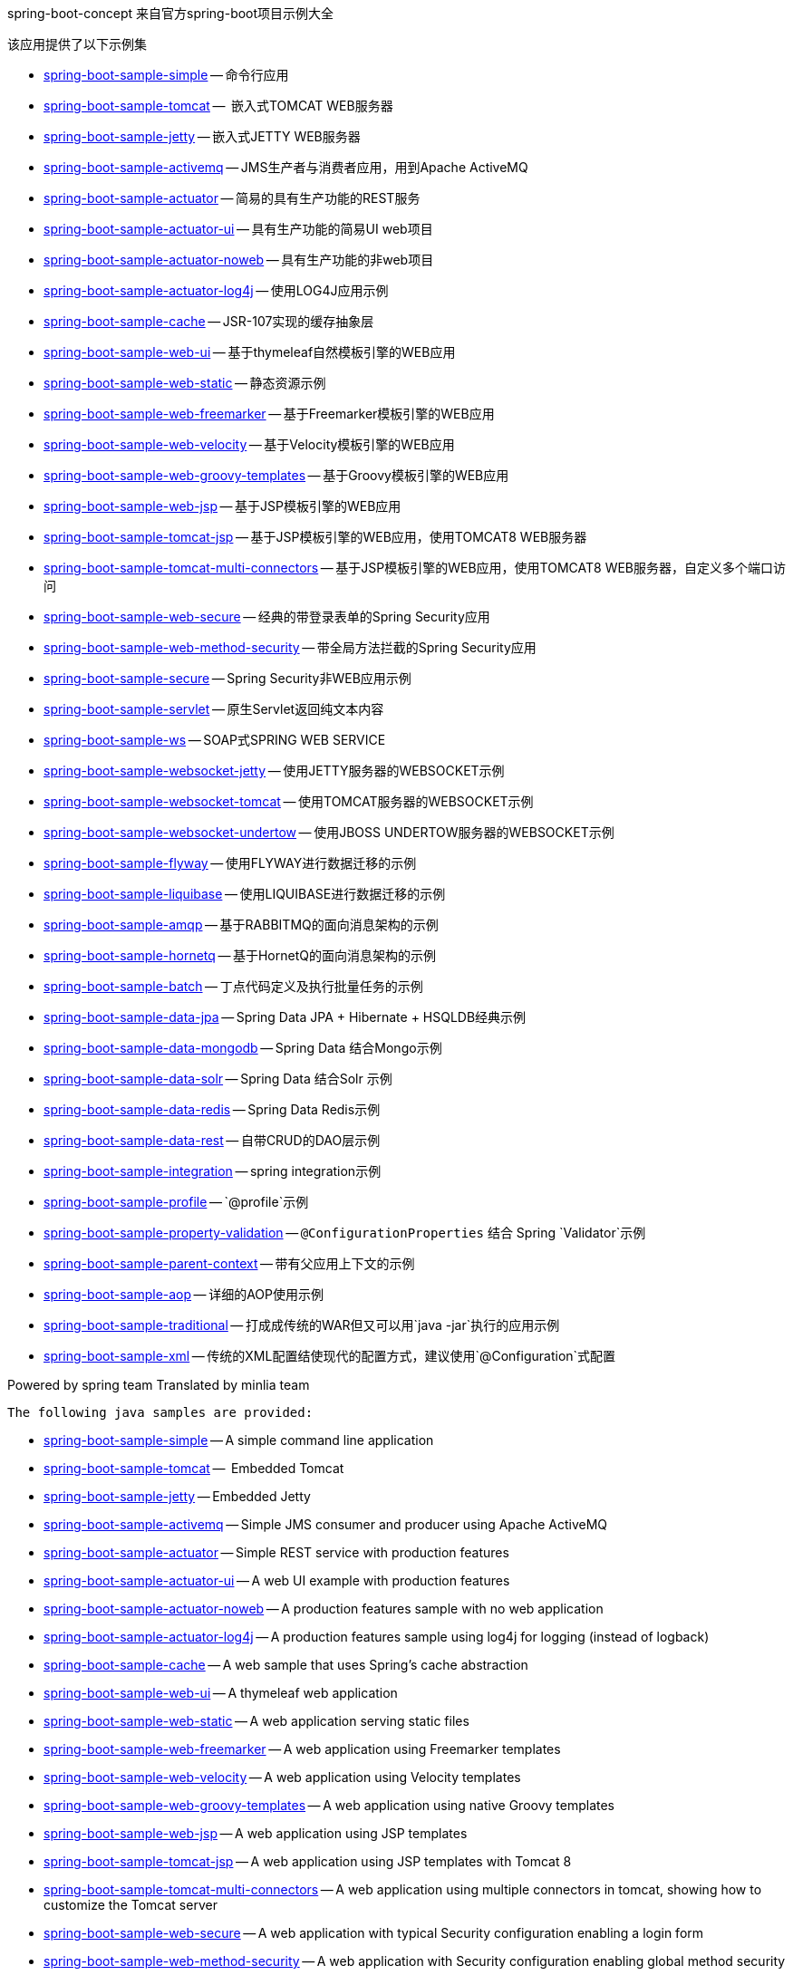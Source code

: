 spring-boot-concept 来自官方spring-boot项目示例大全

该应用提供了以下示例集

* link:spring-boot-sample-simple[spring-boot-sample-simple]
  -- 命令行应用
* link:spring-boot-sample-tomcat[spring-boot-sample-tomcat]
  --  嵌入式TOMCAT WEB服务器
* link:spring-boot-sample-jetty[spring-boot-sample-jetty]
  -- 嵌入式JETTY WEB服务器
* link:spring-boot-sample-activemq[spring-boot-sample-activemq]
  -- JMS生产者与消费者应用，用到Apache ActiveMQ
* link:spring-boot-sample-actuator[spring-boot-sample-actuator]
  -- 简易的具有生产功能的REST服务
* link:spring-boot-sample-actuator-ui[spring-boot-sample-actuator-ui]
  -- 具有生产功能的简易UI web项目
* link:spring-boot-sample-actuator-noweb[spring-boot-sample-actuator-noweb]
  -- 具有生产功能的非web项目
* link:spring-boot-sample-actuator-log4j[spring-boot-sample-actuator-log4j]
  -- 使用LOG4J应用示例
* link:spring-boot-sample-cache[spring-boot-sample-cache]
  -- JSR-107实现的缓存抽象层
* link:spring-boot-sample-web-ui[spring-boot-sample-web-ui]
  -- 基于thymeleaf自然模板引擎的WEB应用
* link:spring-boot-sample-web-static[spring-boot-sample-web-static]
  -- 静态资源示例
* link:spring-boot-sample-web-freemarker[spring-boot-sample-web-freemarker]
  -- 基于Freemarker模板引擎的WEB应用
* link:spring-boot-sample-web-velocity[spring-boot-sample-web-velocity]
  -- 基于Velocity模板引擎的WEB应用
* link:spring-boot-sample-web-groovy-templates[spring-boot-sample-web-groovy-templates]
  -- 基于Groovy模板引擎的WEB应用
  * link:spring-boot-sample-web-jsp[spring-boot-sample-web-jsp]
  -- 基于JSP模板引擎的WEB应用
* link:spring-boot-sample-web-tomcat-jsp[spring-boot-sample-tomcat-jsp]
  -- 基于JSP模板引擎的WEB应用，使用TOMCAT8 WEB服务器
* link:spring-boot-sample-tomcat-multi-connectors[spring-boot-sample-tomcat-multi-connectors]
  -- 基于JSP模板引擎的WEB应用，使用TOMCAT8 WEB服务器，自定义多个端口访问
* link:spring-boot-sample-web-secure[spring-boot-sample-web-secure]
  -- 经典的带登录表单的Spring Security应用
* link:spring-boot-sample-web-method-security[spring-boot-sample-web-method-security]
  -- 带全局方法拦截的Spring Security应用
* link:spring-boot-sample-secure[spring-boot-sample-secure]
  -- Spring Security非WEB应用示例
* link:spring-boot-sample-servlet[spring-boot-sample-servlet]
  -- 原生Servlet返回纯文本内容
* link:spring-boot-sample-ws[spring-boot-sample-ws]
  -- SOAP式SPRING WEB SERVICE
* link:spring-boot-sample-websocket-jetty[spring-boot-sample-websocket-jetty]
  -- 使用JETTY服务器的WEBSOCKET示例
* link:spring-boot-sample-websocket-tomcat[spring-boot-sample-websocket-tomcat]
  -- 使用TOMCAT服务器的WEBSOCKET示例
* link:spring-boot-sample-websocket-undertow[spring-boot-sample-websocket-undertow]
  -- 使用JBOSS UNDERTOW服务器的WEBSOCKET示例
* link:spring-boot-sample-flyway[spring-boot-sample-flyway]
  -- 使用FLYWAY进行数据迁移的示例
* link:spring-boot-sample-liquibase[spring-boot-sample-liquibase]
  -- 使用LIQUIBASE进行数据迁移的示例
* link:spring-boot-sample-amqp[spring-boot-sample-amqp]
  -- 基于RABBITMQ的面向消息架构的示例
* link:spring-boot-sample-hornetq[spring-boot-sample-hornetq]
  -- 基于HornetQ的面向消息架构的示例
* link:spring-boot-sample-batch[spring-boot-sample-batch]
  -- 丁点代码定义及执行批量任务的示例
* link:spring-boot-sample-data-jpa[spring-boot-sample-data-jpa]
  -- Spring Data JPA + Hibernate + HSQLDB经典示例
* link:spring-boot-sample-data-mongodb[spring-boot-sample-data-mongodb]
  -- Spring Data 结合Mongo示例
* link:spring-boot-sample-data-solr[spring-boot-sample-data-solr]
  -- Spring Data 结合Solr 示例
* link:spring-boot-sample-data-redis[spring-boot-sample-data-redis]
  -- Spring Data Redis示例
* link:spring-boot-sample-data-rest[spring-boot-sample-data-rest]
  -- 自带CRUD的DAO层示例
* link:spring-boot-sample-integration[spring-boot-sample-integration]
  -- spring integration示例
* link:spring-boot-sample-profile[spring-boot-sample-profile]
  -- `@profile`示例
* link:spring-boot-sample-property-validation[spring-boot-sample-property-validation]
  -- `@ConfigurationProperties` 结合 Spring `Validator`示例
* link:spring-boot-sample-parent-context[spring-boot-sample-parent-context]
  -- 带有父应用上下文的示例
* link:spring-boot-sample-aop[spring-boot-sample-aop]
  -- 详细的AOP使用示例
* link:spring-boot-sample-traditional[spring-boot-sample-traditional]
  -- 打成成传统的WAR但又可以用`java -jar`执行的应用示例
* link:spring-boot-sample-xml[spring-boot-sample-xml]
  -- 传统的XML配置结使现代的配置方式，建议使用`@Configuration`式配置

Powered by spring team
Translated by minlia team






 The following java samples are provided:

* link:spring-boot-sample-simple[spring-boot-sample-simple]
  -- A simple command line application
* link:spring-boot-sample-tomcat[spring-boot-sample-tomcat]
  --  Embedded Tomcat
* link:spring-boot-sample-jetty[spring-boot-sample-jetty]
  -- Embedded Jetty
* link:spring-boot-sample-activemq[spring-boot-sample-activemq]
  -- Simple JMS consumer and producer using Apache ActiveMQ
* link:spring-boot-sample-actuator[spring-boot-sample-actuator]
  -- Simple REST service with production features
* link:spring-boot-sample-actuator-ui[spring-boot-sample-actuator-ui]
  -- A web UI example with production features
* link:spring-boot-sample-actuator-noweb[spring-boot-sample-actuator-noweb]
  -- A production features sample with no web application
* link:spring-boot-sample-actuator-log4j[spring-boot-sample-actuator-log4j]
  -- A production features sample using log4j for logging (instead of logback)
* link:spring-boot-sample-cache[spring-boot-sample-cache]
  -- A web sample that uses Spring's cache abstraction
* link:spring-boot-sample-web-ui[spring-boot-sample-web-ui]
  -- A thymeleaf web application
* link:spring-boot-sample-web-static[spring-boot-sample-web-static]
  -- A web application serving static files
* link:spring-boot-sample-web-freemarker[spring-boot-sample-web-freemarker]
  -- A web application using Freemarker templates
* link:spring-boot-sample-web-velocity[spring-boot-sample-web-velocity]
  -- A web application using Velocity templates
* link:spring-boot-sample-web-groovy-templates[spring-boot-sample-web-groovy-templates]
  -- A web application using native Groovy templates
* link:spring-boot-sample-web-jsp[spring-boot-sample-web-jsp]
  -- A web application using JSP templates
* link:spring-boot-sample-web-tomcat-jsp[spring-boot-sample-tomcat-jsp]
  -- A web application using JSP templates with Tomcat 8
* link:spring-boot-sample-tomcat-multi-connectors[spring-boot-sample-tomcat-multi-connectors]
  -- A web application using multiple connectors in tomcat, showing how to customize the Tomcat server
* link:spring-boot-sample-web-secure[spring-boot-sample-web-secure]
  -- A web application with typical Security configuration enabling a login form
* link:spring-boot-sample-web-method-security[spring-boot-sample-web-method-security]
  -- A web application with Security configuration enabling global method security
* link:spring-boot-sample-secure[spring-boot-sample-secure]
  -- example showing Spring Security in a non-web application
* link:spring-boot-sample-servlet[spring-boot-sample-servlet]
  -- example showing a "raw" `Servlet` returning plaintext content
* link:spring-boot-sample-ws[spring-boot-sample-ws]
  -- A simple contract-first SOAP web service with Spring Web Services
* link:spring-boot-sample-websocket-jetty[spring-boot-sample-websocket-jetty]
  -- A web application with Websocket support on Jetty server
* link:spring-boot-sample-websocket-tomcat[spring-boot-sample-websocket-tomcat]
  -- A web application with Websocket support on Tomcat server
* link:spring-boot-sample-websocket-undertow[spring-boot-sample-websocket-undertow]
  -- A web application with Websocket support on Undertow server
* link:spring-boot-sample-flyway[spring-boot-sample-flyway]
  -- Example showing database migrations with Flyway
* link:spring-boot-sample-liquibase[spring-boot-sample-liquibase]
  -- Example showing database migrations with Liquibase
* link:spring-boot-sample-amqp[spring-boot-sample-amqp]
  -- Example showing message-oriented application using RabbitMQ
* link:spring-boot-sample-hornetq[spring-boot-sample-hornetq]
  -- Example showing message-oriented application using HornetQ
* link:spring-boot-sample-batch[spring-boot-sample-batch]
  -- Define and run a Batch job in a few lines of code
* link:spring-boot-sample-data-jpa[spring-boot-sample-data-jpa]
  -- Spring Data JPA + Hibernate + HSQLDB
* link:spring-boot-sample-data-mongodb[spring-boot-sample-data-mongodb]
  -- Spring Data Mongo repositories
* link:spring-boot-sample-data-solr[spring-boot-sample-data-solr]
  -- Spring Data Solr repositories
* link:spring-boot-sample-data-redis[spring-boot-sample-data-redis]
  -- Simple usage of Spring Data Redis
* link:spring-boot-sample-data-rest[spring-boot-sample-data-rest]
  -- Crud repositories exposed as REST endpoints
* link:spring-boot-sample-integration[spring-boot-sample-integration]
  -- A spring integration application
* link:spring-boot-sample-profile[spring-boot-sample-profile]
  -- example showing Spring's `@profile` support
* link:spring-boot-sample-property-validation[spring-boot-sample-property-validation]
  -- example showing the usage of `@ConfigurationProperties` with a Spring `Validator`
* link:spring-boot-sample-parent-context[spring-boot-sample-parent-context]
  -- example showing an `ApplicationContext` with a parent
* link:spring-boot-sample-aop[spring-boot-sample-aop]
  -- shows explicit usage of Spring AOP
* link:spring-boot-sample-traditional[spring-boot-sample-traditional]
  -- shows more traditional WAR packaging  (but also executable using `java -jar`)
* link:spring-boot-sample-xml[spring-boot-sample-xml]
  -- Example show how Spring Boot can be mixed with traditional XML configuration (we
  generally recommend using Java `@Configuration` whenever possible)
